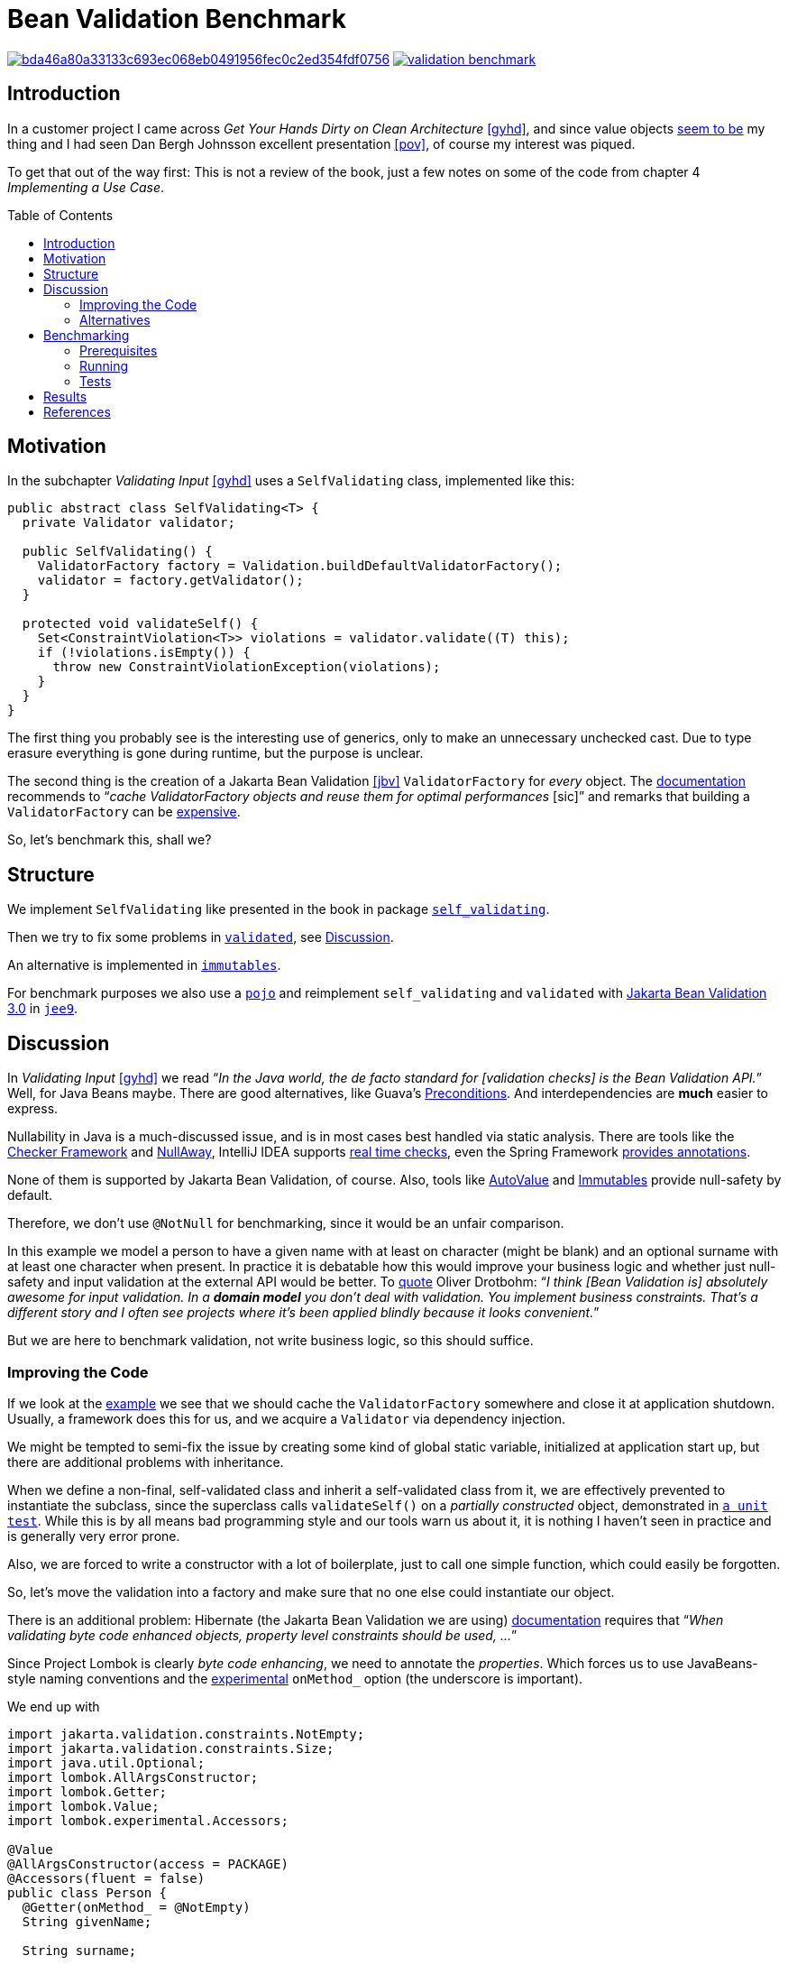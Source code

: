 = Bean Validation Benchmark
:toc: macro
:srcdir: src/main/java/com/fillmore_labs/example/validation
:testdir: src/test/java/com/fillmore_labs/example/validation

image:https://badge.buildkite.com/bda46a80a33133c693ec068eb0491956fec0c2ed354fdf0756.svg?branch=main[title="Buildkite build status",link=https://buildkite.com/fillmore-labs/bean-validation-benchmark]
image:https://img.shields.io/github/license/fillmore-labs/validation-benchmark[title="License",link=https://github.com/fillmore-labs/validation-benchmark/blob/main/LICENSE]

== Introduction

In a customer project I came across _Get Your Hands Dirty on Clean Architecture_ <<gyhd>>, and since
value objects https://github.com/fillmore-labs/value-comparison[seem to be] my thing and I had seen
Dan Bergh Johnsson excellent presentation <<pov>>, of course my interest was piqued.

To get that out of the way first: This is not a review of the book, just a few notes on some of the
code from chapter 4 _Implementing a Use Case_.

toc::[]

== Motivation

In the subchapter _Validating Input_ <<gyhd>> uses a `SelfValidating` class, implemented like this:

[source,java,linenums]
----
public abstract class SelfValidating<T> {
  private Validator validator;

  public SelfValidating() {
    ValidatorFactory factory = Validation.buildDefaultValidatorFactory();
    validator = factory.getValidator();
  }

  protected void validateSelf() {
    Set<ConstraintViolation<T>> violations = validator.validate((T) this);
    if (!violations.isEmpty()) {
      throw new ConstraintViolationException(violations);
    }
  }
}
----

The first thing you probably see is the interesting use of generics, only to make an unnecessary
unchecked cast. Due to type erasure everything is gone during runtime, but the purpose is unclear.

The second thing is the creation of a Jakarta Bean Validation <<jbv>> `ValidatorFactory` for _every_
object. The
https://beanvalidation.org/2.0/spec/#validationapi-bootstrapping-validatorfactory[documentation]
recommends to "`__cache ValidatorFactory objects and reuse them for optimal performances__ [sic]`"
and remarks that building a `ValidatorFactory` can be
https://beanvalidation.org/2.0/spec/#validationapi-bootstrapping-examples[expensive].

So, let's benchmark this, shall we?

== Structure

We implement `SelfValidating` like presented in the book in package
`link:{srcdir}/self_validating[self_validating]`.

Then we try to fix some problems in `link:{srcdir}/validated[validated]`, see
xref:_discussion[Discussion].

An alternative is implemented in `link:{srcdir}/immutables[immutables]`.

For benchmark purposes we also use a `link:{srcdir}/pojo[pojo]` and reimplement `self_validating`
and `validated` with
https://jakarta.ee/specifications/bean-validation/3.0/[Jakarta Bean Validation 3.0] in
`link:{srcdir}/jee9[jee9]`.

[#_discussion]
== Discussion

In _Validating Input_ <<gyhd>> we read "`__In the Java world, the de facto standard for [validation
checks] is the Bean Validation API.__`" Well, for Java Beans maybe. There are good alternatives,
like Guava's https://github.com/google/guava/wiki/PreconditionsExplained[Preconditions]. And
interdependencies are *much* easier to express.

Nullability in Java is a much-discussed issue, and is in most cases best handled via static
analysis. There are tools like the
https://checkerframework.org/manual/#nullness-checker[Checker Framework] and
https://github.com/uber/NullAway[NullAway], IntelliJ IDEA supports
https://www.jetbrains.com/help/idea/nullable-and-notnull-annotations.html[real time checks], even
the Spring Framework
https://docs.spring.io/spring-framework/docs/current/reference/html/core.html#null-safety[provides
annotations].

None of them is supported by Jakarta Bean Validation, of course. Also, tools like
https://github.com/google/auto/blob/master/value/userguide/index.md[AutoValue] and
http://immutables.github.io[Immutables] provide null-safety by default.

Therefore, we don't use `@NotNull` for benchmarking, since it would be an unfair comparison.

In this example we model a person to have a given name with at least on character (might be blank)
and an optional surname with at least one character when present. In practice it is debatable how
this would improve your business logic and whether just null-safety and input validation at the
external API would be better. To https://twitter.com/odrotbohm/status/1055031632917340160[quote]
Oliver Drotbohm: "`__I think [Bean Validation is] absolutely awesome for input validation. In a
*domain model* you don't deal with validation. You implement business constraints. That's a
different story and I often see projects where it's been applied blindly because it looks
convenient.__`"

But we are here to benchmark validation, not write business logic, so this should suffice.

=== Improving the Code

If we look at the https://beanvalidation.org/2.0/spec/#validationapi-bootstrapping-examples[example]
we see that we should cache the `ValidatorFactory` somewhere and close it at application shutdown.
Usually, a framework does this for us, and we acquire a `Validator` via dependency injection.

We might be tempted to semi-fix the issue by creating some kind of global static variable,
initialized at application start up, but there are additional problems with inheritance.

When we define a non-final, self-validated class and inherit a self-validated class from it, we are
effectively prevented to instantiate the subclass, since the superclass calls `validateSelf()`
on a _partially constructed_ object, demonstrated in
`link:{testdir}/self_validating/inheritance/MovieTicketTest.java[a unit test]`. While this is by all
means bad programming style and our tools warn us about it, it is nothing I haven't seen in
practice and is generally very error prone.

Also, we are forced to write a constructor with a lot of boilerplate, just to call one simple
function, which could easily be forgotten.

So, let's move the validation into a factory and make sure that no one else could instantiate our
object.

There is an additional problem: Hibernate (the Jakarta Bean Validation we are using)
https://docs.jboss.org/hibernate/validator/6.2/reference/en-US/html_single/#_field_level_constraints[documentation]
requires that "`__When validating byte code enhanced objects, property level constraints should be
used, ...__`"

Since Project Lombok is clearly _byte code enhancing_, we need to annotate the _properties_. Which
forces us to use JavaBeans-style naming conventions and the
https://projectlombok.org/features/experimental/onX[experimental] `onMethod_` option (the
underscore is important).

We end up with
[source,java,linenums]
----
import jakarta.validation.constraints.NotEmpty;
import jakarta.validation.constraints.Size;
import java.util.Optional;
import lombok.AllArgsConstructor;
import lombok.Getter;
import lombok.Value;
import lombok.experimental.Accessors;

@Value
@AllArgsConstructor(access = PACKAGE)
@Accessors(fluent = false)
public class Person {
  @Getter(onMethod_ = @NotEmpty)
  String givenName;

  String surname;

  public Optional<@Size(min = 1) String> getSurname() {
    return Optional.ofNullable(surname);
  }
}
----
which is somewhat ugly, but at least mostly correct.

=== Alternatives

In _The Power of Constructors_ <<gyhd>> we read "`__good IDEs help with parameter name hints__`".

Yes, if you never did a side-by-side diff or read code outside *your* IDE.

We follow _Effective Java_ <<ej>> "`__Item 2: Consider a builder when faced with many constructor
parameters__`". Here we have only two, but we already see the improvements when confronted with an
optional surname.

[source,java,linenums]
----
import java.util.Optional;
import org.immutables.value.Value;

@Value.Style(optionalAcceptNullable = true)
@Value.Immutable
public abstract class Person {
  public abstract String givenName();

  public abstract Optional<String> surname();

  @Value.Check
  final void check() {
    var givenNameIsEmpty = givenName().isEmpty();
    var surnameIsPresentAndEmpty = surname().map(String::isEmpty).orElse(false);
    checkState(!givenNameIsEmpty, "Given name must not be empty");
    checkState(!surnameIsPresentAndEmpty, "Surname must not be empty");
  }

  public static final class Builder extends ImmutablePerson.Builder {}
}
----
The code is a little longer, but pretty readable, correct and we don't need to write a factory.

Also, when API changes are a problem ("`__So, why not let the compiler guide us?__`" <<gyhd>>) we
could use a http://immutables.github.io/immutable.html#staged-builder[staged builder].

== Benchmarking

=== Prerequisites

You need https://github.com/bazelbuild/bazelisk[Bazelisk] installed, with https://brew.sh[HomeBrew]
just use [source,shell]`brew install bazelbuild/tap/bazelisk`.
See also https://docs.bazel.build/versions/4.0.0/install-bazelisk.html[Installing Bazel using
Bazelisk].

=== Running

Run the benchmark with

[source,shell]
----
bazel run //:benchmark
----

or

[source,shell]
----
bazel run //:jee9-benchmark
----

for the Jakarta Bean Validation 3.0 variant.

If you have a local JDK ≥ 11 installed you could also use Gradle:
[source,shell]
----
./gradlew :run
----

=== Tests

To run all tests, use

[source,shell]
----
bazel test //...
----

== Results

JMH Java microbenchmarks are hard to do correctly, and I don't assert that I'm an expert in that
craft. Nevertheless, these numbers give us an idea of the performance characteristics.

Sample run on an Intel(R) Xeon(R) E3-1245 v2; 32GB RAM; Linux Kernel 5.4.0:

.JEE8 Benchmark
[cols="h,^1,>1,>e,>1,^1"]
|===
|Benchmark |Mode |Cnt |Score |Error |Units

|Bench.immutables
|avgt
|5
|4.639
|± 0.090
|ns/op

|Bench.pojo
|avgt
|5
|5.505
|± 0.055
|ns/op

|Bench.selfValidating
|avgt
|5
|1386941.125
|± 10838.886
|ns/op

|Bench.validated
|avgt
|5
|580.868
|± 8.928
|ns/op

|===

.JEE9 Benchmark
[cols="h,^1,>1,>e,>1,^1"]
|===
|Benchmark |Mode |Cnt |Score |Error |Units

|Bench.immutables
|avgt
|5
|4.662
|± 0.120
|ns/op

|Bench.pojo
|avgt
|5
|5.495
|± 0.028
|ns/op

|Bench.selfValidating
|avgt
|5
|1385860.145
|± 11741.320
|ns/op

|Bench.validated
|avgt
|5
|1151.524
|± 5.205
|ns/op

|===

Interestingly enough Immutables is faster than the POJO implementation, but both are more than a
factor of 100 faster than Jakarta Bean Validation and more than 250,000 faster that the approach of
_Validating Input_ <<gyhd>>.

While 0.5 μs/message overhead in your application might be acceptable, 1.3 ms will be noticeable
under load.

[bibliography]
== References

* [[[ej]]] Joshua Bloch.
https://www.pearson.com/us/higher-education/program/Bloch-Effective-Java-3rd-Edition/PGM1763855.html[Effective Java, 3rd Edition].
Addison-Wesley Professional. 2018.
* [[[gyhd]]] Tom Hombergs.
https://www.packtpub.com/product/get-your-hands-dirty-on-clean-architecture/9781839211966[Get Your
Hands Dirty on Clean Architecture].
Packt. 2019.
* [[[pov]]] Dan Bergh Johnsson.
https://www.infoq.com/presentations/Value-Objects-Dan-Bergh-Johnsson/[Power of Value - Power Use of
Value Objects in Domain Driven Design]. QCon London. 2009.
* [[[jbv]]] Eclipse Foundation.
https://beanvalidation.org/2.0/spec/[Jakarta Bean Validation 2.0 specification]. 2019.
